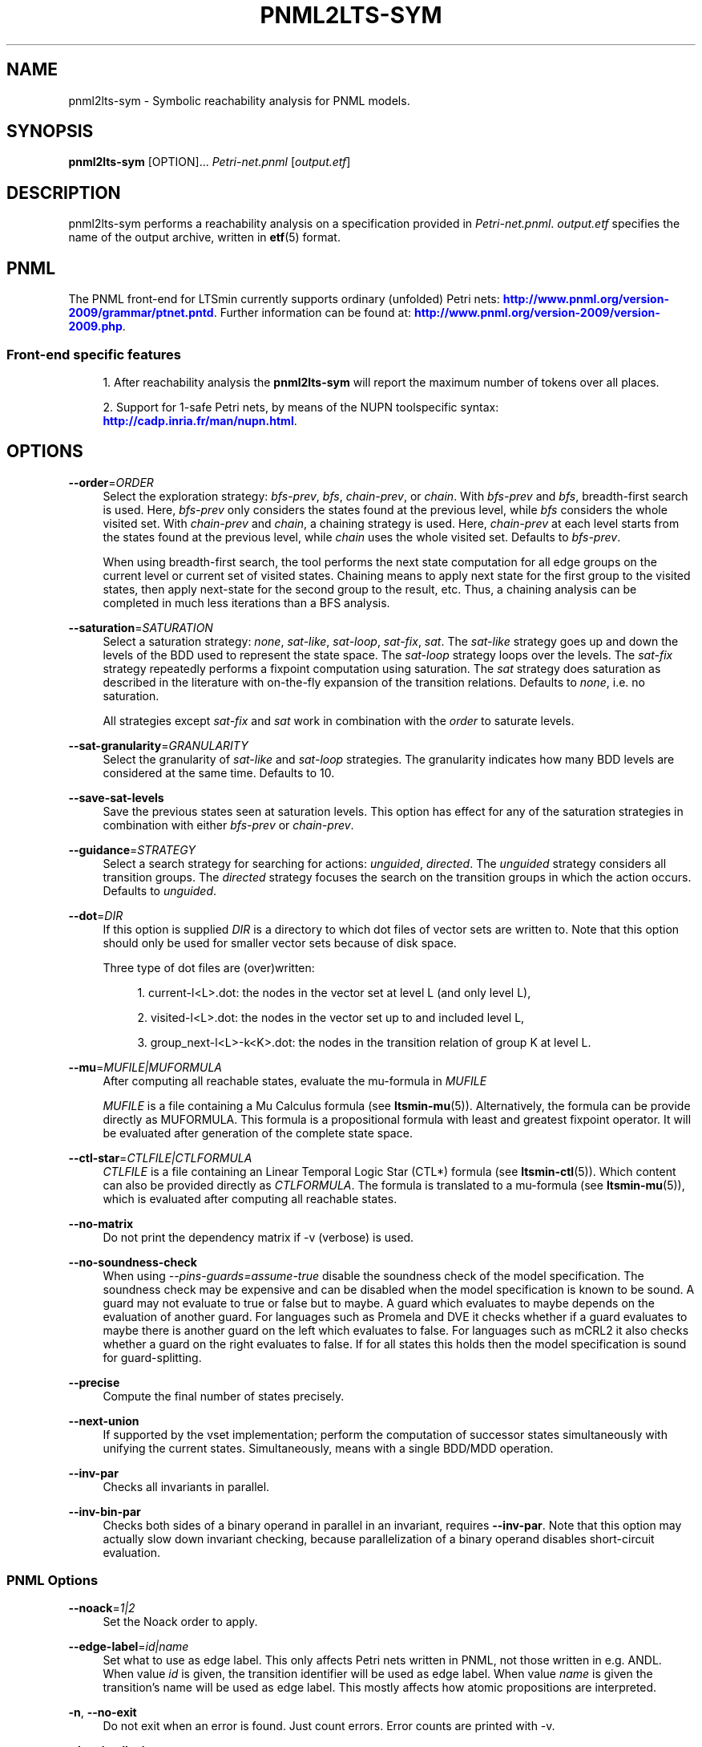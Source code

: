 '\" t
.\"     Title: pnml2lts-sym
.\"    Author: [FIXME: author] [see http://www.docbook.org/tdg5/en/html/author]
.\" Generator: DocBook XSL Stylesheets vsnapshot <http://docbook.sf.net/>
.\"      Date: 12/17/2018
.\"    Manual: LTSmin Manual
.\"    Source: LTSmin 3.0.2
.\"  Language: English
.\"
.TH "PNML2LTS\-SYM" "1" "12/17/2018" "LTSmin 3\&.0\&.2" "LTSmin Manual"
.\" -----------------------------------------------------------------
.\" * Define some portability stuff
.\" -----------------------------------------------------------------
.\" ~~~~~~~~~~~~~~~~~~~~~~~~~~~~~~~~~~~~~~~~~~~~~~~~~~~~~~~~~~~~~~~~~
.\" http://bugs.debian.org/507673
.\" http://lists.gnu.org/archive/html/groff/2009-02/msg00013.html
.\" ~~~~~~~~~~~~~~~~~~~~~~~~~~~~~~~~~~~~~~~~~~~~~~~~~~~~~~~~~~~~~~~~~
.ie \n(.g .ds Aq \(aq
.el       .ds Aq '
.\" -----------------------------------------------------------------
.\" * set default formatting
.\" -----------------------------------------------------------------
.\" disable hyphenation
.nh
.\" disable justification (adjust text to left margin only)
.ad l
.\" -----------------------------------------------------------------
.\" * MAIN CONTENT STARTS HERE *
.\" -----------------------------------------------------------------
.SH "NAME"
pnml2lts-sym \- Symbolic reachability analysis for PNML models\&.
.SH "SYNOPSIS"
.sp
\fBpnml2lts\-sym\fR [OPTION]\&... \fIPetri\-net\&.pnml\fR [\fIoutput\&.etf\fR]
.SH "DESCRIPTION"
.sp
pnml2lts\-sym performs a reachability analysis on a specification provided in \fIPetri\-net\&.pnml\fR\&. \fIoutput\&.etf\fR specifies the name of the output archive, written in \fBetf\fR(5) format\&.
.SH "PNML"
.sp
The PNML front\-end for LTSmin currently supports ordinary (unfolded) Petri nets: \m[blue]\fBhttp://www\&.pnml\&.org/version\-2009/grammar/ptnet\&.pntd\fR\m[]\&. Further information can be found at: \m[blue]\fBhttp://www\&.pnml\&.org/version\-2009/version\-2009\&.php\fR\m[]\&.
.SS "Front\-end specific features"
.sp
.RS 4
.ie n \{\
\h'-04' 1.\h'+01'\c
.\}
.el \{\
.sp -1
.IP "  1." 4.2
.\}
After reachability analysis the
\fBpnml2lts\-sym\fR
will report the maximum number of tokens over all places\&.
.RE
.sp
.RS 4
.ie n \{\
\h'-04' 2.\h'+01'\c
.\}
.el \{\
.sp -1
.IP "  2." 4.2
.\}
Support for 1\-safe Petri nets, by means of the NUPN toolspecific syntax:
\m[blue]\fBhttp://cadp\&.inria\&.fr/man/nupn\&.html\fR\m[]\&.
.RE
.SH "OPTIONS"
.PP
\fB\-\-order\fR=\fIORDER\fR
.RS 4
Select the exploration strategy:
\fIbfs\-prev\fR,
\fIbfs\fR,
\fIchain\-prev\fR, or
\fIchain\fR\&. With
\fIbfs\-prev\fR
and
\fIbfs\fR, breadth\-first search is used\&. Here,
\fIbfs\-prev\fR
only considers the states found at the previous level, while
\fIbfs\fR
considers the whole visited set\&. With
\fIchain\-prev\fR
and
\fIchain\fR, a chaining strategy is used\&. Here,
\fIchain\-prev\fR
at each level starts from the states found at the previous level, while
\fIchain\fR
uses the whole visited set\&. Defaults to
\fIbfs\-prev\fR\&.
.sp
When using breadth\-first search, the tool performs the next state computation for all edge groups on the current level or current set of visited states\&. Chaining means to apply next state for the first group to the visited states, then apply next\-state for the second group to the result, etc\&. Thus, a chaining analysis can be completed in much less iterations than a BFS analysis\&.
.RE
.PP
\fB\-\-saturation\fR=\fISATURATION\fR
.RS 4
Select a saturation strategy:
\fInone\fR,
\fIsat\-like\fR,
\fIsat\-loop\fR,
\fIsat\-fix\fR,
\fIsat\fR\&. The
\fIsat\-like\fR
strategy goes up and down the levels of the BDD used to represent the state space\&. The
\fIsat\-loop\fR
strategy loops over the levels\&. The
\fIsat\-fix\fR
strategy repeatedly performs a fixpoint computation using saturation\&. The
\fIsat\fR
strategy does saturation as described in the literature with on\-the\-fly expansion of the transition relations\&. Defaults to
\fInone\fR, i\&.e\&. no saturation\&.
.sp
All strategies except
\fIsat\-fix\fR
and
\fIsat\fR
work in combination with the
\fIorder\fR
to saturate levels\&.
.RE
.PP
\fB\-\-sat\-granularity\fR=\fIGRANULARITY\fR
.RS 4
Select the granularity of
\fIsat\-like\fR
and
\fIsat\-loop\fR
strategies\&. The granularity indicates how many BDD levels are considered at the same time\&. Defaults to 10\&.
.RE
.PP
\fB\-\-save\-sat\-levels\fR
.RS 4
Save the previous states seen at saturation levels\&. This option has effect for any of the saturation strategies in combination with either
\fIbfs\-prev\fR
or
\fIchain\-prev\fR\&.
.RE
.PP
\fB\-\-guidance\fR=\fISTRATEGY\fR
.RS 4
Select a search strategy for searching for actions:
\fIunguided\fR,
\fIdirected\fR\&. The
\fIunguided\fR
strategy considers all transition groups\&. The
\fIdirected\fR
strategy focuses the search on the transition groups in which the action occurs\&. Defaults to
\fIunguided\fR\&.
.RE
.PP
\fB\-\-dot\fR=\fIDIR\fR
.RS 4
If this option is supplied
\fIDIR\fR
is a directory to which dot files of vector sets are written to\&. Note that this option should only be used for smaller vector sets because of disk space\&.
.sp
Three type of dot files are (over)written:
.sp
.RS 4
.ie n \{\
\h'-04' 1.\h'+01'\c
.\}
.el \{\
.sp -1
.IP "  1." 4.2
.\}
current\-l<L>\&.dot: the nodes in the vector set at level L (and only level L),
.RE
.sp
.RS 4
.ie n \{\
\h'-04' 2.\h'+01'\c
.\}
.el \{\
.sp -1
.IP "  2." 4.2
.\}
visited\-l<L>\&.dot: the nodes in the vector set up to and included level L,
.RE
.sp
.RS 4
.ie n \{\
\h'-04' 3.\h'+01'\c
.\}
.el \{\
.sp -1
.IP "  3." 4.2
.\}
group_next\-l<L>\-k<K>\&.dot: the nodes in the transition relation of group K at level L\&.
.RE
.RE
.PP
\fB\-\-mu\fR=\fIMUFILE|MUFORMULA\fR
.RS 4
After computing all reachable states, evaluate the mu\-formula in
\fIMUFILE\fR
.sp
\fIMUFILE\fR
is a file containing a Mu Calculus formula (see
\fBltsmin-mu\fR(5))\&. Alternatively, the formula can be provide directly as MUFORMULA\&. This formula is a propositional formula with least and greatest fixpoint operator\&. It will be evaluated after generation of the complete state space\&.
.RE
.PP
\fB\-\-ctl\-star\fR=\fICTLFILE|CTLFORMULA\fR
.RS 4
\fICTLFILE\fR
is a file containing an Linear Temporal Logic Star (CTL*) formula (see
\fBltsmin-ctl\fR(5))\&. Which content can also be provided directly as
\fICTLFORMULA\fR\&. The formula is translated to a mu\-formula (see
\fBltsmin-mu\fR(5)), which is evaluated after computing all reachable states\&.
.RE
.PP
\fB\-\-no\-matrix\fR
.RS 4
Do not print the dependency matrix if \-v (verbose) is used\&.
.RE
.PP
\fB\-\-no\-soundness\-check\fR
.RS 4
When using
\fI\-\-pins\-guards=assume\-true\fR
disable the soundness check of the model specification\&. The soundness check may be expensive and can be disabled when the model specification is known to be sound\&. A guard may not evaluate to true or false but to maybe\&. A guard which evaluates to maybe depends on the evaluation of another guard\&. For languages such as Promela and DVE it checks whether if a guard evaluates to maybe there is another guard on the left which evaluates to false\&. For languages such as mCRL2 it also checks whether a guard on the right evaluates to false\&. If for all states this holds then the model specification is sound for guard\-splitting\&.
.RE
.PP
\fB\-\-precise\fR
.RS 4
Compute the final number of states precisely\&.
.RE
.PP
\fB\-\-next\-union\fR
.RS 4
If supported by the vset implementation; perform the computation of successor states simultaneously with unifying the current states\&. Simultaneously, means with a single BDD/MDD operation\&.
.RE
.PP
\fB\-\-inv\-par\fR
.RS 4
Checks all invariants in parallel\&.
.RE
.PP
\fB\-\-inv\-bin\-par\fR
.RS 4
Checks both sides of a binary operand in parallel in an invariant, requires
\fB\-\-inv\-par\fR\&. Note that this option may actually slow down invariant checking, because parallelization of a binary operand disables short\-circuit evaluation\&.
.RE
.SS "PNML Options"
.PP
\fB\-\-noack\fR=\fI1|2\fR
.RS 4
Set the Noack order to apply\&.
.RE
.PP
\fB\-\-edge\-label\fR=\fIid|name\fR
.RS 4
Set what to use as edge label\&. This only affects Petri nets written in PNML, not those written in e\&.g\&. ANDL\&. When value
\fIid\fR
is given, the transition identifier will be used as edge label\&. When value
\fIname\fR
is given the transition\(cqs name will be used as edge label\&. This mostly affects how atomic propositions are interpreted\&.
.RE
.PP
\fB\-n\fR, \fB\-\-no\-exit\fR
.RS 4
Do not exit when an error is found\&. Just count errors\&. Error counts are printed with
\-v\&.
.RE
.PP
\fB\-d\fR, \fB\-\-deadlock\fR
.RS 4
Find state with no outgoing transitions\&. Returns with exit code 1 if a deadlock is found, 0 or 255 (error) otherwise\&.
.RE
.PP
\fB\-i\fR, \fB\-\-invariant\fR=\fIPREDFILE|PREDEXPRESSION\fR
.RS 4
Find state where the invariant is violated\&. The file
\fIPREDFILE\fR
contains an expression in a simple predicate language (see
\fBltsmin-pred\fR(5))\&. Its contents can also be entered directly as a
\fIPREDEXPRESSION\fR\&. Returns with exit code 1 if a violation is found, 0 or 255 (error) otherwise\&.
.RE
.PP
\fB\-a\fR, \fB\-\-action\fR=\fISTRING\fR
.RS 4
Find state with an outgoing transition of type
\fISTRING\fR\&. Returns with exit code 1 if the action is found, 0 or 255 (error) otherwise\&.
.RE
.PP
\fB\-\-trace\fR=\*(AqFILE\*(Aq\fI\&.gcf\fR
.RS 4
When finding a deadlock state or a transition labelled with a certain action, write a trace to \*(AqFILE\*(Aq\fI\&.gcf\fR, beginning from the initial state\&. Traces can be pretty\-printed with
\fBltsmin-printtrace\fR(1)\&.
.RE
.SS "PINS Options"
.PP
\fB\-\-labels\fR
.RS 4
Print state variable, type and value names, and state and action labels\&. Then exit\&. Useful for writing predicate (\-\-invariant), LTL (\-\-ltl), CTL/CTL* (\-\-ctl), and mu\-calculus (\-\-mu) expressions\&.
.RE
.PP
\fB\-\-matrix\fR
.RS 4
Print the dependency matrix and exit\&.
.RE
.PP
\fB\-c\fR, \fB\-\-cache\fR
.RS 4
Enable caching of greybox calls\&.
.sp
If this option is used, the state space generator makes calls to the short version of the greybox next\-state function and memoizes the results\&. If the next\-state function is expensive this will yield substantial speedups\&.
.RE
.PP
\fB\-\-pins\-guards\fR
.RS 4
Use guards in combination with the long next\-state function to speed up the next\-state function\&.
.RE
.PP
\fB\-\-allow\-undefined\-edges\fR
.RS 4
Allow values for edge variables in atomic predicates to be unreachable\&.
.RE
.PP
\fB\-\-allow\-undefined\-values\fR
.RS 4
Allow undefined values in atomic predicates for enums\&.
.RE
.PP
\fB\-r\fR, \fB\-\-regroup\fR=\fISPEC\fR
.RS 4
Enable regrouping optimizations on the dependency matrix\&.
.sp
\fISPEC\fR
is a comma\-separated sequence of transformations
\fI<(\fR\fI\fIT\fR\fR\fI,)+>\fR
which are applied in this order to the dependency matrix\&. The following transformations
\fIT\fR
are available:
.PP
gs
.RS 4
Group Safely; macro for "\fBgc\fR,\fBgr\fR,\fBcw\fR,\fBrs\fR"; almost always a win\&.
.RE
.PP
ga
.RS 4
Group Aggressively (row subsumption); macro for "\fBgc\fR,\fBrs\fR,\fBru\fR,\fBcw\fR,\fBrs\fR"; can be a huge win, but in some cases causes slower state space generation\&.
.RE
.PP
gsa
.RS 4
Group Simulated Annealing; macro for "\fBgc\fR,\fBgr\fR,\fBcsa\fR,\fBrs\fR"; almost always a win; usually better than
\fBgs\fR\&.
.RE
.PP
gc
.RS 4
Group Columns; macro for "\fBcs\fR,\fBcn\fR"\&.
.RE
.PP
gr
.RS 4
Group Rows; macro for "\fBrs\fR,\fBrn\fR"\&.
.RE
.PP
cs
.RS 4
Column Sort; sort columns lexicographically\&.
.RE
.PP
cn
.RS 4
Column Nub; (temporarily) group duplicate columns, thereby making
\fIca\fR
more tractable\&. Requires
\fBcs\fR\&.
.RE
.PP
cw
.RS 4
Column sWap; minimize distance between columns by swapping them heuristically\&. This reordering improves performance of the symbolic data structures\&.
.RE
.PP
ca
.RS 4
Column All permutations; try to find the column permutation with the best cost metric\&. Potentially, this is an expensive operation\&.
.RE
.PP
csa
.RS 4
Column Simulated Annealing; minimize distance between columns by swapping them using simulated annealing\&.
.RE
.PP
rs
.RS 4
Row Sort; sort rows lexicographically\&.
.RE
.PP
rn
.RS 4
Row Nub; remove duplicate rows from the dependency matrix\&. This is always a win\&. Requires
\fBrs\fR\&.
.RE
.PP
ru
.RS 4
Row sUbsume; try to remove more rows than nubbing, thereby trading speed for memory\&. Requires
\fBrs\fR\&.
.RE
.PP
w2W
.RS 4
Over\-approximate all must\-write to may\-write\&. May\-write supports the copy (\-) dependency\&.
.RE
.PP
r2+
.RS 4
Over\-approximate read to read+write\&. Allows read dependencies to also subsume write dependencies\&.
.RE
.PP
w2+
.RS 4
Over\-approximate must\-write to read+write\&. Allows must\-write dependencies to also subsume read dependencies\&.
.RE
.PP
W2+
.RS 4
Over\-approximate may\-write to read+write\&. Allows must\-write dependencies to also subsume read dependencies\&.
.RE
.PP
\-2r
.RS 4
Over\-approximate copy to read\&. May be useful for testing whether the dependency matrix is correct\&.
.RE
.PP
rb4w
.RS 4
Use special heuristics to move read dependencies before write dependences\&. Often a win in symbolic state space generation\&.
.RE
.PP
mm
.RS 4
Writes metrics of the selected (\fBsr\fR,
\fBsw\fR,
\fBsc\fR) matrix to stdout\&. The following metrics are printed:
.sp
.RS 4
.ie n \{\
\h'-04' 1.\h'+01'\c
.\}
.el \{\
.sp -1
.IP "  1." 4.2
.\}
Event span: the total distance between the minimum and maximum column of rows\&.
.RE
.sp
.RS 4
.ie n \{\
\h'-04' 2.\h'+01'\c
.\}
.el \{\
.sp -1
.IP "  2." 4.2
.\}
Normalized event span: the event span divided by the size of the matrix (rows x columns)\&.
.RE
.sp
.RS 4
.ie n \{\
\h'-04' 3.\h'+01'\c
.\}
.el \{\
.sp -1
.IP "  3." 4.2
.\}
Weighted event span: the weighted event span, the event span, including a moment signifying the location of the span\&. See, Siminiceanu et al\&., we use moment 1\&.
.RE
.sp
.RS 4
.ie n \{\
\h'-04' 4.\h'+01'\c
.\}
.el \{\
.sp -1
.IP "  4." 4.2
.\}
Normalized weighted event span: the weighted event span divided by the size of the matrix (rows x column)\&.
.RE
.RE
.PP
sr
.RS 4
Select the read matrix for
\fBcs\fR,
\fBcsa\fR,
\fBcw\fR,
\fBca\fR,
\fBrs\fR,
\fBbcm\fR,
\fBbs\fR,
\fBbk\fR,
\fBvcm\fR,
\fBvacm\fR,
\fBvgps\fR
and
\fBmm\fR\&.
.RE
.PP
sw
.RS 4
Select the write matrix (default) for
\fBcs\fR,
\fBcsa\fR,
\fBcw\fR,
\fBca\fR,
\fBrs\fR,
\fBbcm\fR,
\fBbs\fR,
\fBbk\fR,
\fBvcm\fR,
\fBvacm\fR,
\fBvgps\fR
and
\fBmm\fR\&. The write matrix is the default selection, because only write dependencies can create new nodes in decision diagrams\&. A bad variable order in the write matrix thus leads to a large number of peak nodes during reachability analysis\&. A bad variable order in the read matrix can also lead to a slow reachability analysis, but typically not as severe as a bad variable order in the write matrix\&. Slow reachability analysis due to a bad variable order in the read matrix causes many recursive calls to the relational product operation\&. Typically it is best that read dependencies are moved to the top DD level, thus left most in the read matrix\&.
.RE
.PP
sc
.RS 4
Select the combined matrix for
\fBcs\fR,
\fBcsa\fR,
\fBcw\fR,
\fBca\fR,
\fBrs\fR,
\fBbcm\fR,
\fBbs\fR,
\fBbk\fR,
\fBvcm\fR,
\fBvacm\fR,
\fBvgps\fR
and
\fBmm\fR\&. The combined matrix is the logical or of the read and write matrix\&.
.RE
.PP
bg
.RS 4
Use a bipartite graph (default) for
\fBbcm\fR,
\fBbk\fR,
\fBbs\fR,
\fBvcm\fR,
\fBvacm\fR
and
\fBvgps\fR\&.
.RE
.PP
tg
.RS 4
Create a total graph of the bipartite graph for
\fBbcm\fR,
\fBbk\fR,
\fBbs\fR,
\fBvcm\fR,
\fBvacm\fR
and
\fBvgps\fR\&. This adds more vertices and edges thus increasing computation time, but sometimes provides a better ordering\&.
.RE
.sp
Below, the sparse matrix algorithms prefixed with
\fBb\fR
are only available when LTSmin is compiled with Boost\&. Algorithms prefixed with
\fBv\fR
are only available when LTSmin is compiled with ViennaCL\&.
.PP
bcm
.RS 4
Apply Boost\(cqs Cuthill\-McKee ordering\&.
.RE
.PP
bk
.RS 4
Apply Boost\(cqs King ordering\&.
.RE
.PP
bs
.RS 4
Apply Boost\(cqs Sloan ordering\&.
.RE
.PP
vcm
.RS 4
Apply ViennaCL\(cqs Cuthill\-McKee ordering\&.
.RE
.PP
vacm
.RS 4
Apply ViennaCL\(cqs advanced Cuthill\-McKee ordering\&.
.RE
.PP
vgps
.RS 4
Apply ViennaCl\(cqs Gibbs\-Poole\-Stockmeyer ordering\&.
.RE
.PP
f
.RS 4
Apply FORCE ordering\&.
.RE
.RE
.PP
\fB\-\-row\-perm\fR=\fIPERM\fR
.RS 4
Apply row permutation
\fIPERM\fR, where
\fIPERM\fR
is a sequence of row numbers, separated by a comma\&. E\&.g\&. the vector 2,1,0 will swap row 2 with row 0\&.
.RE
.PP
\fB\-\-col\-perm\fR=\fIPERM\fR
.RS 4
Apply column permutation
\fIPERM\fR, where
\fIPERM\fR
is a sequence of column numbers, separated by a comma\&. E\&.g\&. the vector 2,1,0 will swap column 2 with column 0\&.
.RE
.PP
\fB\-\-col\-ins\fR=\fIPAIRS\fR
.RS 4
Insert columns before other columns in the dependency matrix\&.
.sp
\fIPAIRS\fR
is a comma\-separated sequence of pairs
\fI<(C\&.C\fR,)+>\*(Aq\&. E\&.g\&.
\fB\-\-col\-ins=1\&.0\fR
will insert column
\fB1\fR
before column
\fB0\fR\&. Each pair contains a source column
\fBC\fR
and a target column
\fBC\*(Aq\fR\&. During the application of the whole sequence,
\fBC\fR
will always be the column number that corresponds with the column before the application of the whole sequence\&. The column number
\fBC\*(Aq\fR
will always be the column during the application of the whole sequence\&. This means that in for example
\fB\-\-col\-ins=2\&.0,1\&.0\fR, first column
\fB2\fR
is inserted at position
\fB0\fR, then column
\fB1\fR
is inserted at position
\fB0\fR\&. The result will be that the original column
\fB2\fR
will be at position
\fB1\fR\&. Another important detail is that when
\fB\-\-col\-ins\fR
is used, all source columns will temporarily be "removed" during reordering from the dependency matrix, i\&.e\&. when the
\fB\-r\fR,\fB\-\-regroup\fR
option is given\&. After reordering is done, the columns will be inserted at the desired target position\&. In other words, reordering algorithms given by the option
\fB\-r\fR,\fB\-\-regroup\fR, will only be applied on the dependency matrix with source columns removed\&.
.RE
.PP
\fB\-\-sloan\-w1\fR=\fIWEIGHT1\fR
.RS 4
Use
\fIWEIGHT1\fR
as the first weight for the Sloan algorithm, see
\m[blue]\fBhttps://www\&.boost\&.org/doc/libs/1_66_0/libs/graph/doc/sloan_ordering\&.htm\fR\m[]\&.
.RE
.PP
\fB\-\-sloan\-w2\fR=\fIWEIGHT2\fR
.RS 4
Use
\fIWEIGHT2\fR
as the second weight for the Sloan algorithm, see
\m[blue]\fBhttps://www\&.boost\&.org/doc/libs/1_66_0/libs/graph/doc/sloan_ordering\&.htm\fR\m[]\&.
.RE
.PP
\fB\-\-graph\-metrics\fR
.RS 4
Print Boost\(cqs and ViennaCL\(cqs graph metrics (only available when LTSmin is compiled with Boost or ViennaCL)\&.
.RE
.PP
\fB\-\-regroup\-exit\fR
.RS 4
Exit with 0 when regrouping is done\&.
.RE
.PP
\fB\-\-regroup\-time\fR
.RS 4
Print timing information of each transformation, given in sequence
\fB\-\-regroup\fR
(\fB\-r\fR)\&.
.RE
.PP
\fB\-\-mucalc\fR=\fIFILE\fR|\fIFORMULA\fR
.RS 4
Compute a parity game for the mu\-calculus formula\&.
.sp
The mu\-calculus formula is provided in the file
\fIFILE\fR
or directly as a string
\fIFORMULA\fR\&. The syntax and tool support are described in
\fBltsmin-mucalc\fR(5)\&.
.RE
.PP
\fB\-\-por\fR=\fIheur|del\fR
.RS 4
Activate partial\-order reduction
.sp
Partial\-Order Reduction (POR) can reduce the state space when searching for deadlocks (\-d) or accepting cycles (\-\-ltl)\&. Two POR algorithms are available:
.PP
heur
.RS 4
Uses a cost\-based heuristic beam\-search to find the smallest stubborn set
.RE
.PP
del
.RS 4
Uses Valmari\(cqs deletion algorithm to find the smallest stubborn set by iteratively removing transitions while maintaining the constraints\&.
.RE
.RE
.PP
\fB\-\-weak\fR
.RS 4
Use weak commutativity in partial\-order reduction\&. Possibly yielding better reductions\&.
.RE
.PP
\fB\-\-leap\fR
.RS 4
Use leaping partial\-order reduction, by combining several disjoint stubborn sets sequentially\&.
.RE
.SH "ENVIRONMENT VARIABLES"
.sp
LTSmin supports the following list of environment variables\&.
.sp
.it 1 an-trap
.nr an-no-space-flag 1
.nr an-break-flag 1
.br
.B Table\ \&1.\ \&Environment Variables:
.TS
allbox tab(:);
ltB ltB ltB.
T{
Name
T}:T{
Unit
T}:T{
Description
T}
.T&
lt lt lt
lt lt lt.
T{
.sp
LTSMIN_MEM_SIZE
T}:T{
.sp
bytes
T}:T{
.sp
Sets the amount of system memory to the given value\&.
T}
T{
.sp
LTSMIN_NUM_CPUS
T}:T{
.sp
constant
T}:T{
.sp
Sets the amount of CPUs to the given value\&.
T}
.TE
.sp 1
.sp
The variables \fBLTSMIN_MEM_SIZE\fR, and \fBLTSMIN_NUM_CPUS\fR are particularly relevant when neither \fBsysconf(3)\fR nor \fBcgroups(7)\fR is able to properly detect these limits, e\&.g\&. when LTSmin runs on Travis CI in a docker container\&.
.SS "Symbolic Parity Game Options"
.sp
A symbolic parity game can be generated either by using the \-\-mucalc option or by using the PBES language module\&.
.PP
\fB\-\-pg\-solve\fR
.RS 4
Solve the generated parity game\&.
.RE
.PP
\fB\-\-pg\-reduce\fR
.RS 4
Reduce the generated parity game on\-the\-fly (experimental)\&.
.RE
.PP
\fB\-\-pg\-write=\fR\fB\fIFILE\fR\fR
.RS 4
Writes a symbolic parity game to
\fIFILE\fR\&.
.RE
.SS "Symbolic Parity Game Solver Options"
.PP
\fB\-\-attr\fR=\fIdefault\fR|\fIchain\fR|\fIpar\fR|\fIpar2\fR
.RS 4
Choose attractor function\&.
.sp
Available attractor functions:
.PP
\fIdefault\fR
.RS 4
Straightforward attractor computation\&.
.RE
.PP
\fIchain\fR
.RS 4
Chaining attractor, applies transition groups in a different order than
\fIdefault\fR
in computing an attractor level\&.
.RE
.PP
\fIpar\fR
.RS 4
Spawns parallel tasks to compute forward and backward steps for each attractor level\&.
.RE
.PP
\fIpar2\fR
.RS 4
Spawns more parallel tasks than
\fIpar\fR, by applying forward steps in parallel to the result of the backward steps of the different transition groups\&.
.RE
.RE
.PP
\fB\-\-saturating\-attractor\fR
.RS 4
Use saturation in the chaining attractor\&.
.RE
.PP
\fB\-\-pg\-write\-dot\fR
.RS 4
Write dot files to disk during parity game solving for debugging\&.
.RE
.SS "Vector Set Options"
.PP
\fB\-\-vset\fR=\fITYPE\fR
.RS 4
Select type of vector set:
\fIldd64\fR,
\fIldd\fR,
\fIlist\fR,
\fItree\fR,
\fIfdd\fR,
\fIddd\fR,
\fIsylvan\fR, or
\fIlddmc\fR\&. With
\fIldd64\fR, the 64\-bit ListDD list encoding is used (non\-ATerm based)\&. With
\fIldd\fR, the 32\-bit ListDD list encoding is used (non\-ATerm based)\&. With
\fIlist\fR, ATermDD with list encoding is used\&. With
\fItree\fR, ATermDD with tree encoding is used\&. With
\fIfdd\fR, BuDDy FDDs are used\&. With
\fIddd\fR, libDDD SDDs are used\&. With
\fIsylvan\fR, the parallel BDD package Sylvan is used\&. With
\fIlddmc\fR, the parallel LDD package LDDmc is used\&. Defaults to first available type in the list\&.
.RE
.PP
\fBvset\-cache\-diff\fR=\fIdiff\fR
.RS 4
Influences the size of operations cache when counting precisely with bignums: cache size = floor((2log(\fInodes\-to\-count\fR) + <diff>)^2)\&. More precisely; LTSmin will bitshift <diff> bits to the left or right on the number of nodes in the vector set, depending on the signedness of <diff>\&. The default is
\fB0\fR, meaning that if the cache is full the number of bignums in memory will be equal to the number of nodes in the vector set\&. The default value seems to work well, even when the number vectors in the vector set is very large relative to the number of nodes\&. If the number of vectors relative to the number of nodes is lower, <diff> may be decreased\&. The user may want to set <diff> as low as possible (to save memory), while keeping the operations cache effective\&. Bignums are not floating point numbers and may thus consume a lot of memory\&.
.RE
.SS "ListDD Options"
.PP
\fB\-\-ldd32\-step\fR=\fISTEP\fR
.RS 4
The internal tables of ListDD resize according to the Fibonacci series\&. This option sets the initial size to the Fibonacci number
\fISTEP\fR\&. Defaults to 30\&.
.RE
.PP
\fB\-\-ldd32\-cache\fR=\fIDIFF\fR
.RS 4
Set Fibonacci difference
\fIDIFF\fR
between the cache and nodes (DIFF may be negative)\&. Defaults to 1\&.
.RE
.SS "ListDD Options"
.PP
\fB\-\-ldd\-step\fR=\fISTEP\fR
.RS 4
The internal tables of ListDD resize according to the Fibonacci series\&. This option sets the initial size to the Fibonacci number
\fISTEP\fR\&. Defaults to 30\&.
.RE
.PP
\fB\-\-ldd\-cache\fR=\fIDIFF\fR
.RS 4
Set Fibonacci difference
\fIDIFF\fR
between the cache and nodes (DIFF may be negative)\&. Defaults to 1\&.
.RE
.SS "BuDDy Options"
.PP
\fB\-\-cache\-ratio\fR=\fIRATIO\fR
.RS 4
Set cache ration\&. Defaults to 64\&.
.RE
.PP
\fB\-\-max\-increase\fR=\fINUMBER\fR
.RS 4
Set maximum increase\&. Defaults to 1,000,000\&.
.RE
.PP
\fB\-\-min\-free\-nodes\fR=\fIPERCENTAGE\fR
.RS 4
Sets the minimum percentage of free nodes as integer between 0 and 100\&. Defaults to 20\&.
.RE
.PP
\fB\-\-fdd\-bits\fR=\fIBITS\fR
.RS 4
Sets the number of bits for each FDD variable\&. Defaults to 16\&.
.RE
.PP
\fB\-\-fdd\-reorder\fR=\fISTRATEGY\fR
.RS 4
Sets the strategy for dynamic variable reordering\&. Valid options are
\fInone\fR,
\fIwin2\fR,
\fIwin2ite\fR,
\fIwin3\fR,
\fIwin3ite\fR,
\fIsift\fR,
\fIsiftite\fR,
\fIrandom\fR\&. Refer to the
\m[blue]\fBBuDDy manual\fR\m[]\&\s-2\u[1]\d\s+2
for details\&. Defaults to
\fInone\fR\&.
.RE
.SS "Sylvan Options"
.PP
\fB\-\-sylvan\-threads\fR=\fINUMBER\fR
.RS 4
Set number of workers\&. Defaults to 1\&.
.RE
.sp
*\-\-sylvan\-dqsize Sets the size of the (static) task queue for work stealing in Wool to N\&. Defaults to 100000\&.
.PP
\fB\-\-sylvan\-tablesize\fR=\fINUMBER\fR
.RS 4
Sets the size of the BDD table to 1<<N nodes\&. Defaults to 23\&. Maximum of 29\&.
.RE
.PP
\fB\-\-sylvan\-cachesize\fR=\fINUMBER\fR
.RS 4
Set the size of the memoization table to 1<<N entries\&. Defaults to 23\&.
.RE
.PP
\fB\-\-sylvan\-bits\fR=\fIBITS\fR
.RS 4
Sets the number of bits for each integer in the state vector\&. Defaults to 16\&.
.RE
.PP
\fB\-\-sylvan\-granularity\fR=\fINUMBER\fR
.RS 4
Controls memoization table usage\&. Only use the memoization table every 1/N BDD levels\&. Defaults to 1, i\&.e\&., always use the table\&.
.RE
.SS "LDDmc Options"
.PP
\fB\-\-lddmc\-tablesize\fR=\fINUMBER\fR
.RS 4
Sets the size of the BDD table to 1<<N nodes\&. Defaults to 23\&. Maximum of 29\&.
.RE
.PP
\fB\-\-lddmc\-cachesize\fR=\fINUMBER\fR
.RS 4
Set the size of the memoization table to 1<<N entries\&. Defaults to 23\&.
.RE
.SS "Lace Options"
.PP
\fB\-\-lace\-workers\fR=\fINUMBER\fR
.RS 4
Set number of Lace workers (threads for parallelization)\&. Defaults to the number of available cores if parallel algorithms are used, 1 otherwise\&.
.RE
.PP
\fB\-\-lace\-dqsize\fR=\fINUMBER\fR
.RS 4
Set length of Lace task queue\&. Defaults to 40960000\&.
.RE
.PP
\fB\-\-lace\-stacksize\fR=\fINUMBER\fR
.RS 4
Set size of program stack in kilo bytes\&. Defaults to 0, which means using the default stack size\&.
.RE
.SS "General Options"
.PP
\fB\-v\fR
.RS 4
Increase the level of verbosity
.RE
.PP
\fB\-q\fR
.RS 4
Be quiet; do not print anything to the terminal\&.
.RE
.PP
\fB\-\-debug=<file\&.c>\fR
.RS 4
Enable debugging output for file\&.c (option allowed multiple times)\&.
.RE
.PP
\fB\-\-version\fR
.RS 4
Print version string of this tool\&.
.RE
.PP
\fB\-h\fR, \fB\-\-help\fR
.RS 4
Print help text
.RE
.PP
\fB\-\-usage\fR
.RS 4
Print short usage summary\&.
.RE
.SH "EXIT STATUS"
.PP
\fB0\fR
.RS 4
Successful termination\&.
.RE
.PP
\fB1\fR
.RS 4
Counter example found\&.
.RE
.PP
\fB255\fR
.RS 4
Some error occurred\&.
.RE
.SH "SUPPORT"
.sp
Send questions, bug reports, comments and feature suggestions to the \m[blue]\fBLTSmin Support Team\fR\m[]\&\s-2\u[2]\d\s+2\&.
.SH "SEE ALSO"
.sp
\fBltsmin\fR(7), \fBetf\fR(5), \fBltsmin-mpi\fR(1), \fBltsmin-mucalc\fR(5), \fBltsmin-convert\fR(1), \fBltsmin-printtrace\fR(1), \m[blue]\fBICTAC 2008, LNCS 5160\fR\m[]\&\s-2\u[3]\d\s+2, \m[blue]\fBmuCRL\fR\m[]\&\s-2\u[4]\d\s+2, \m[blue]\fBmCRL2\fR\m[]\&\s-2\u[5]\d\s+2, \m[blue]\fBDiVinE 2\&.2\fR\m[]\&\s-2\u[6]\d\s+2, \m[blue]\fBMPI Forum\fR\m[]\&\s-2\u[7]\d\s+2, \m[blue]\fBBuDDy\fR\m[]\&\s-2\u[8]\d\s+2, \m[blue]\fBprom\fR\m[]\&\s-2\u[9]\d\s+2, and \m[blue]\fBProB\fR\m[]\&\s-2\u[10]\d\s+2
.SH "NOTES"
.IP " 1." 4
BuDDy manual
.RS 4
\%http://buddy.sourceforge.net/manual/group__reorder.html
.RE
.IP " 2." 4
LTSmin Support Team
.RS 4
\%mailto:ltsmin-support@lists.utwente.nl
.RE
.IP " 3." 4
ICTAC 2008, LNCS 5160
.RS 4
\%http://dx.doi.org/10.1007/978-3-540-85762-4_6
.RE
.IP " 4." 4
muCRL
.RS 4
\%http://www.cwi.nl/~mcrl/
.RE
.IP " 5." 4
mCRL2
.RS 4
\%http://www.mcrl2.org/
.RE
.IP " 6." 4
DiVinE 2.2
.RS 4
\%http://divine.fi.muni.cz/
.RE
.IP " 7." 4
MPI Forum
.RS 4
\%http://www.mpi-forum.org/
.RE
.IP " 8." 4
BuDDy
.RS 4
\%http://buddy.sourceforge.net/
.RE
.IP " 9." 4
prom
.RS 4
\%http://eprints.eemcs.utwente.nl/22042/
.RE
.IP "10." 4
ProB
.RS 4
\%https://www3.hhu.de/stups/prob/index.php/Main_Page
.RE
